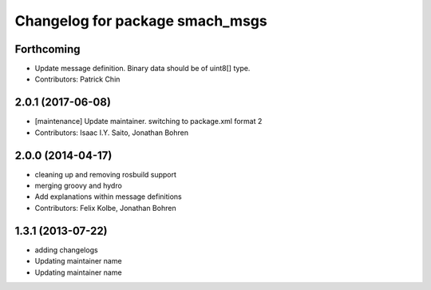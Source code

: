 ^^^^^^^^^^^^^^^^^^^^^^^^^^^^^^^^
Changelog for package smach_msgs
^^^^^^^^^^^^^^^^^^^^^^^^^^^^^^^^

Forthcoming
-----------
* Update message definition. Binary data should be of uint8[] type.
* Contributors: Patrick Chin

2.0.1 (2017-06-08)
------------------
* [maintenance] Update maintainer. switching to package.xml format 2
* Contributors: Isaac I.Y. Saito, Jonathan Bohren

2.0.0 (2014-04-17)
------------------
* cleaning up and removing rosbuild support
* merging groovy and hydro
* Add explanations within message definitions
* Contributors: Felix Kolbe, Jonathan Bohren

1.3.1 (2013-07-22)
------------------
* adding changelogs
* Updating maintainer name

* Updating maintainer name
